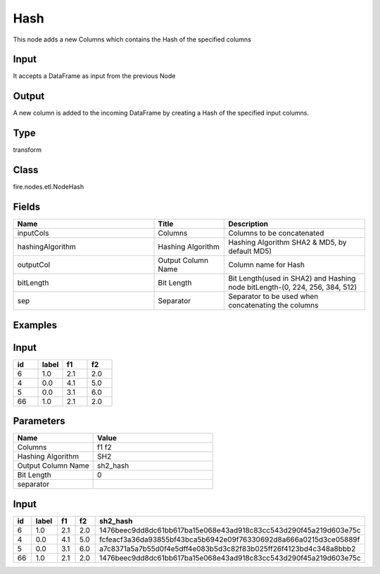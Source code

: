 Hash
=========== 

This node adds a new Columns which contains the Hash of the specified columns

Input
--------------
It accepts a DataFrame as input from the previous Node

Output
--------------
A new column is added to the incoming DataFrame by creating a Hash of the specified input columns.

Type
--------- 

transform

Class
--------- 

fire.nodes.etl.NodeHash

Fields
--------- 

.. list-table::
      :widths: 10 5 10
      :header-rows: 1

      * - Name
        - Title
        - Description
      * - inputCols
        - Columns
        - Columns to be concatenated
      * - hashingAlgorithm
        - Hashing Algorithm
        - Hashing Algorithm SHA2 & MD5, by default MD5)
      * - outputCol
        - Output Column Name
        - Column name for Hash
      * - bitLength
        - Bit Length
        - Bit Length(used in SHA2) and Hashing node bitLength-(0, 224, 256, 384, 512)
      * - sep
        - Separator
        - Separator to be used when concatenating the columns


Examples
---------

Input
--------------

.. list-table:: 
   :widths: 20 20 20 20
   :header-rows: 1

   * - id
     - label
     - f1
     - f2
     
   * - 6
     - 1.0
     - 2.1
     - 2.0
   
   * - 4
     - 0.0
     - 4.1
     - 5.0
     
   * - 5
     - 0.0
     - 3.1
     - 6.0
      
   * - 66
     - 1.0
     - 2.1
     - 2.0

Parameters
------------

.. list-table:: 
   :widths: 20 30
   :header-rows: 1
   
   * - Name
     - Value
     
   * - Columns
     - f1 f2
     
   * - Hashing Algorithm
     - SH2
     
   * - Output Column Name
     - sh2_hash
     
   * - Bit Length
     - 0
     
   * - separator
     - 

Input
--------------

.. list-table:: 
   :widths: 20 20 20 20 60
   :header-rows: 1

   * - id
     - label
     - f1
     - f2
     - sh2_hash
     
   * - 6
     - 1.0
     - 2.1
     - 2.0
     - 1476beec9dd8dc61bb617ba15e068e43ad918c83cc543d290f45a219d603e75c
   
   * - 4
     - 0.0
     - 4.1
     - 5.0
     - fcfeacf3a36da93855bf43bca5b6942e09f76330692d8a666a0215d3ce05889f
     
   * - 5
     - 0.0
     - 3.1
     - 6.0
     - a7c8371a5a7b55d0f4e5dff4e083b5d3c82f83b025ff26f4123bd4c348a8bbb2
      
   * - 66
     - 1.0
     - 2.1
     - 2.0
     - 1476beec9dd8dc61bb617ba15e068e43ad918c83cc543d290f45a219d603e75c
     
     

